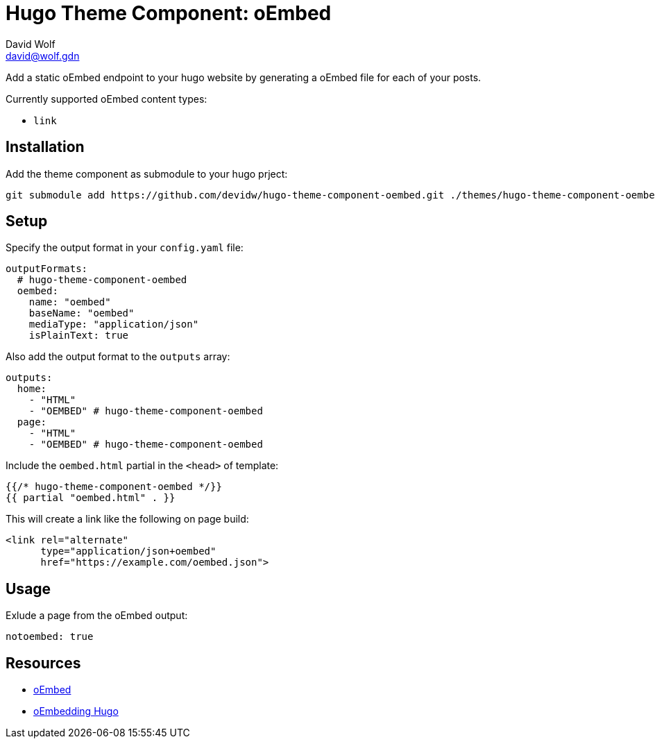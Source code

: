 = Hugo Theme Component: oEmbed
David Wolf <david@wolf.gdn>

Add a static oEmbed endpoint to your hugo website by generating a oEmbed file for each of your posts.

Currently supported oEmbed content types:

* `link`

== Installation
Add the theme component as submodule to your hugo prject:

[source,zsh]
----
git submodule add https://github.com/devidw/hugo-theme-component-oembed.git ./themes/hugo-theme-component-oembed
----

// == Configuration
// …

== Setup
Specify the output format in your `config.yaml` file:

[source,yaml]
----
outputFormats:
  # hugo-theme-component-oembed
  oembed:
    name: "oembed"
    baseName: "oembed"
    mediaType: "application/json"
    isPlainText: true
----

Also add the output format to the `outputs` array:

[source,yaml]
----
outputs:
  home: 
    - "HTML"
    - "OEMBED" # hugo-theme-component-oembed
  page:
    - "HTML"
    - "OEMBED" # hugo-theme-component-oembed
----

Include the `oembed.html` partial in the `<head>` of template:

[source,go]
----
{{/* hugo-theme-component-oembed */}}
{{ partial "oembed.html" . }}
----

This will create a link like the following on page build:

[source, html]
----
<link rel="alternate" 
      type="application/json+oembed" 
      href="https://example.com/oembed.json">
----


== Usage
Exlude a page from the oEmbed output:

[source,yaml]
----
notoembed: true
----


== Resources
* https://oembed.com[oEmbed]
* https://halfelf.org/2021/oembedding-hugo/[oEmbedding Hugo]

